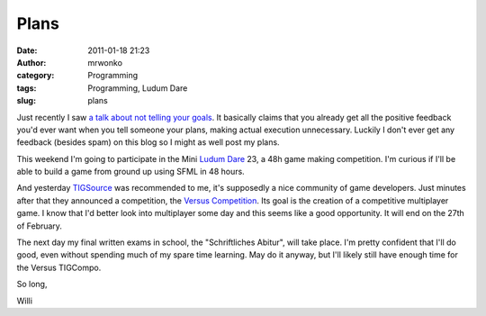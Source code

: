 Plans
#####
:date: 2011-01-18 21:23
:author: mrwonko
:category: Programming
:tags: Programming, Ludum Dare
:slug: plans

Just recently I saw `a talk about not telling your
goals <http://www.ted.com/talks/derek_sivers_keep_your_goals_to_yourself.html>`__.
It basically claims that you already get all the positive feedback you'd
ever want when you tell someone your plans, making actual execution
unnecessary. Luckily I don't ever get any feedback (besides spam) on
this blog so I might as well post my plans.

This weekend I'm going to participate in the Mini `Ludum
Dare <http://www.ludumdare.com/compo/>`__ 23, a 48h game making
competition. I'm curious if I'll be able to build a game from ground up
using SFML in 48 hours.

And yesterday `TIGSource <http://www.tigsource.com/>`__ was recommended
to me, it's supposedly a nice community of game developers. Just minutes
after that they announced a competition, the `Versus
Competition <http://www.tigsource.com/2011/01/18/tigcompo-versus/>`__.
Its goal is the creation of a competitive multiplayer game. I know that
I'd better look into multiplayer some day and this seems like a good
opportunity. It will end on the 27th of February.

The next day my final written exams in school, the "Schriftliches
Abitur", will take place. I'm pretty confident that I'll do good, even
without spending much of my spare time learning. May do it anyway, but
I'll likely still have enough time for the Versus TIGCompo.

So long,

Willi
